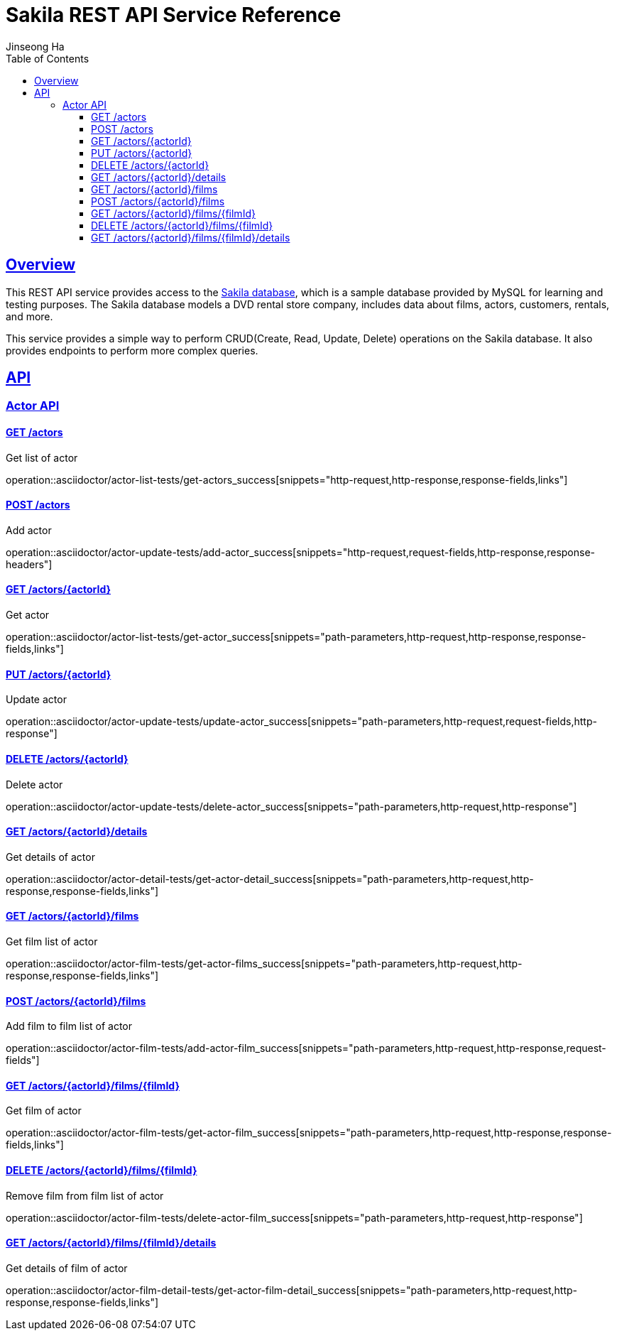 = Sakila REST API Service Reference
Jinseong Ha;
:doctype: book
:icons: font
:source-highlighter: highlightjs
:toc: left
:toclevels: 3
:sectlinks:

[[overview]]
== Overview

This REST API service provides access to the https://dev.mysql.com/doc/sakila/en/[Sakila database], which is a sample database provided by MySQL for learning and testing purposes. The Sakila database models a DVD rental store company, includes data about films, actors, customers, rentals, and more.

This service provides a simple way to perform CRUD(Create, Read, Update, Delete) operations on the Sakila database. It also provides endpoints to perform more complex queries.

[[API]]
== API

[[Actor_API]]
=== Actor API

==== GET /actors

Get list of actor

operation::asciidoctor/actor-list-tests/get-actors_success[snippets="http-request,http-response,response-fields,links"]

==== POST /actors

Add actor

operation::asciidoctor/actor-update-tests/add-actor_success[snippets="http-request,request-fields,http-response,response-headers"]

==== GET /actors/{actorId}

Get actor

operation::asciidoctor/actor-list-tests/get-actor_success[snippets="path-parameters,http-request,http-response,response-fields,links"]

==== PUT /actors/{actorId}

Update actor

operation::asciidoctor/actor-update-tests/update-actor_success[snippets="path-parameters,http-request,request-fields,http-response"]

==== DELETE /actors/{actorId}

Delete actor

operation::asciidoctor/actor-update-tests/delete-actor_success[snippets="path-parameters,http-request,http-response"]

==== GET /actors/{actorId}/details

Get details of actor

operation::asciidoctor/actor-detail-tests/get-actor-detail_success[snippets="path-parameters,http-request,http-response,response-fields,links"]

==== GET /actors/{actorId}/films

Get film list of actor

operation::asciidoctor/actor-film-tests/get-actor-films_success[snippets="path-parameters,http-request,http-response,response-fields,links"]

==== POST /actors/{actorId}/films

Add film to film list of actor

operation::asciidoctor/actor-film-tests/add-actor-film_success[snippets="path-parameters,http-request,http-response,request-fields"]

==== GET /actors/{actorId}/films/{filmId}

Get film of actor

operation::asciidoctor/actor-film-tests/get-actor-film_success[snippets="path-parameters,http-request,http-response,response-fields,links"]

==== DELETE /actors/{actorId}/films/{filmId}

Remove film from film list of actor

operation::asciidoctor/actor-film-tests/delete-actor-film_success[snippets="path-parameters,http-request,http-response"]

==== GET /actors/{actorId}/films/{filmId}/details

Get details of film of actor

operation::asciidoctor/actor-film-detail-tests/get-actor-film-detail_success[snippets="path-parameters,http-request,http-response,response-fields,links"]
